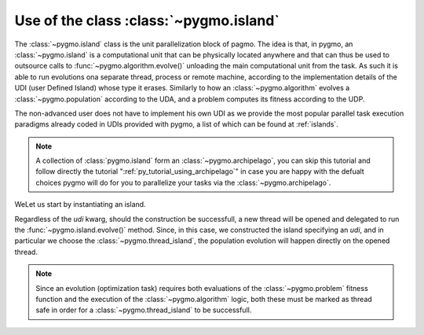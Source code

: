 .. _py_tutorial_using_island:

Use of the class :class:`~pygmo.island`
===============================================

.. image:: ../../images/island_no_text.png

The :class:`~pygmo.island` class is the unit parallelization block of pagmo. The idea is that, in pygmo, an :class:`~pygmo.island` is a computational
unit that can be physically located anywhere and that can thus be used to outsource calls to :func:`~pygmo.algorithm.evolve()`
unloading the main computational unit from the task. As such it is able to run evolutions ona separate thread, process or remote machine,
according to the implementation details of the UDI (user Defined Island) whose type it erases. Similarly to how an :class:`~pygmo.algorithm`
evolves a :class:`~pygmo.population` according to the UDA, and a problem computes its fitness according to the UDP.

The non-advanced user does not have to implement his own UDI as we provide the most popular parallel task execution paradigms already
coded in UDIs provided with pygmo, a list of which can be found at :ref:`islands`.

.. note::
   A collection of :class:`pygmo.island` form an :class:`~pygmo.archipelago`, you can skip this tutorial and follow directly the tutorial ":ref:`py_tutorial_using_archipelago`"
   in case you are happy with the defualt choices pygmo will do for you to parallelize your tasks via the :class:`~pygmo.archipelago`.

WeLet us start by instantiating an island.

.. doctest::

    >>> import pygmo as pg
    >>> isl = pg.island(algo = pg.de(10), prob = pg.ackley(5), size=20, udi=pg.thread_island())

Regardless of the *udi* kwarg, should the construction be successfull, a new thread will be opened and delegated
to run the :func:`~pygmo.island.evolve()` method. Since, in this case, we constructed the island specifying an 
*udi*, and in particular we choose the :class:`~pygmo.thread_island`, the population evolution will happen directly
on the opened thread. 

.. note::
   Since an evolution (optimization task) requires both evaluations of the :class:`~pygmo.problem` fitness function and
   the execution of the :class:`~pygmo.algorithm` logic, both these must be marked as thread safe in order for a 
   :class:`~pygmo.thread_island` to be successfull.